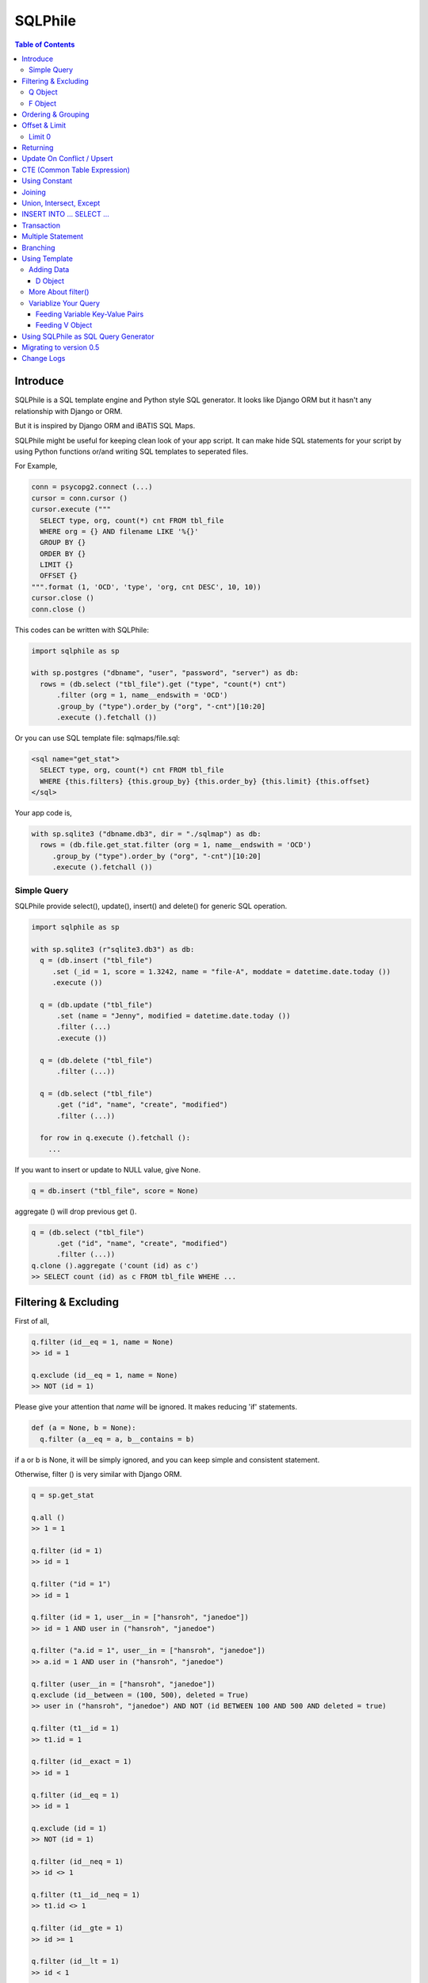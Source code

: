 ==========
SQLPhile
==========

.. contents:: Table of Contents

Introduce
=============

SQLPhile is a SQL template engine and Python style SQL generator. It looks like Django ORM but it hasn't any relationship with Django or ORM.

But it is inspired by Django ORM and iBATIS SQL Maps.

SQLPhile might be useful for keeping clean look of your app script. It can make hide SQL statements for your script by using Python functions or/and writing SQL templates to seperated files.

For Example,

.. code:: python

  conn = psycopg2.connect (...)
  cursor = conn.cursor ()
  cursor.execute ("""
    SELECT type, org, count(*) cnt FROM tbl_file
    WHERE org = {} AND filename LIKE '%{}'
    GROUP BY {}
    ORDER BY {}
    LIMIT {}
    OFFSET {}
  """.format (1, 'OCD', 'type', 'org, cnt DESC', 10, 10))
  cursor.close ()
  conn.close ()

This codes can be written with SQLPhile:

.. code:: python

  import sqlphile as sp

  with sp.postgres ("dbname", "user", "password", "server") as db:
    rows = (db.select ("tbl_file").get ("type", "count(*) cnt")
        .filter (org = 1, name__endswith = 'OCD')
        .group_by ("type").order_by ("org", "-cnt")[10:20]
        .execute ().fetchall ())

Or you can use SQL template file: sqlmaps/file.sql:

.. code:: html

  <sql name="get_stat">
    SELECT type, org, count(*) cnt FROM tbl_file
    WHERE {this.filters} {this.group_by} {this.order_by} {this.limit} {this.offset}
  </sql>

Your app code is,

.. code:: python

  with sp.sqlite3 ("dbname.db3", dir = "./sqlmap") as db:
    rows = (db.file.get_stat.filter (org = 1, name__endswith = 'OCD')
       .group_by ("type").order_by ("org", "-cnt")[10:20]
       .execute ().fetchall ())


Simple Query
--------------

SQLPhile provide select(), update(), insert() and delete() for generic SQL operation.

.. code:: python

  import sqlphile as sp

  with sp.sqlite3 (r"sqlite3.db3") as db:
    q = (db.insert ("tbl_file")
       .set (_id = 1, score = 1.3242, name = "file-A", moddate = datetime.date.today ())
       .execute ())

    q = (db.update ("tbl_file")
        .set (name = "Jenny", modified = datetime.date.today ())
        .filter (...)
        .execute ())

    q = (db.delete ("tbl_file")
        .filter (...))

    q = (db.select ("tbl_file")
        .get ("id", "name", "create", "modified")
        .filter (...))

    for row in q.execute ().fetchall ():
      ...

If you want to insert or update to NULL value, give None.

.. code:: python

  q = db.insert ("tbl_file", score = None)

aggregate () will drop previous get ().

.. code:: python

  q = (db.select ("tbl_file")
        .get ("id", "name", "create", "modified")
        .filter (...))
  q.clone ().aggregate ('count (id) as c')
  >> SELECT count (id) as c FROM tbl_file WHEHE ...


Filtering & Excluding
======================

First of all,

.. code:: python

  q.filter (id__eq = 1, name = None)
  >> id = 1

  q.exclude (id__eq = 1, name = None)
  >> NOT (id = 1)

Please give your attention that *name* will be ignored. It makes reducing 'if' statements.

.. code:: python

  def (a = None, b = None):
    q.filter (a__eq = a, b__contains = b)

if a or b is None, it will be simply ignored, and you can keep simple and consistent statement.


Otherwise, filter () is very similar with Django ORM.

.. code:: python

  q = sp.get_stat

  q.all ()
  >> 1 = 1

  q.filter (id = 1)
  >> id = 1

  q.filter ("id = 1")
  >> id = 1

  q.filter (id = 1, user__in = ["hansroh", "janedoe"])
  >> id = 1 AND user in ("hansroh", "janedoe")

  q.filter ("a.id = 1", user__in = ["hansroh", "janedoe"])
  >> a.id = 1 AND user in ("hansroh", "janedoe")

  q.filter (user__in = ["hansroh", "janedoe"])
  q.exclude (id__between = (100, 500), deleted = True)
  >> user in ("hansroh", "janedoe") AND NOT (id BETWEEN 100 AND 500 AND deleted = true)

  q.filter (t1__id = 1)
  >> t1.id = 1

  q.filter (id__exact = 1)
  >> id = 1

  q.filter (id__eq = 1)
  >> id = 1

  q.exclude (id = 1)
  >> NOT (id = 1)

  q.filter (id__neq = 1)
  >> id <> 1

  q.filter (t1__id__neq = 1)
  >> t1.id <> 1

  q.filter (id__gte = 1)
  >> id >= 1

  q.filter (id__lt = 1)
  >> id < 1

  q.filter (id__between = (10, 20))
  >> id BETWEEN 10 AND 20

  q.filter (name__contains = "fire")
  >> name LIKE '%fire%'

  q.exclude (name__contains = "fire")
  >> NOT name LIKE '%fire%'

  q.filter (name__startswith = "fire")
  >> name LIKE 'fire%'

  # escaping %
  q.filter (name__startswith = "fire%20ice")
  >> name LIKE 'fire\%20ice%'

  q.filter (name__endswith = "fire")
  >> name LIKE '%fire'

  q.filter (name__isnull = True)
  >> name IS NULL

  q.filter (name__isnull = False)
  >> name IS NOT NULL

  # PostgrSQL Only
  q.filter (name__regex = "^fires?")
  >> name ~ '^fires?'

Also you can add multiple filters:

.. code:: python

  q.filter (name__isnull = False, id = 4)
  >> name IS NOT NULL AND id = 4

  q.filter ("name IS NOT NULL", id = 4)
  >> name IS NOT NULL AND id = 4


All filters will be joined with "AND" operator.

Q Object
----------

.. code:: python

  f = Q (a__gt = 1)
  f = f & Q (b__gt = 1)
  >> (a > 1 AND b > 1)

  q.filter (f, c__gt 1)
  >> (a > 1 AND b > 1) AND c > 1

  q.filter ("d > 1", f, c__gt = 1)
  >> d > 1 AND (a > 1 AND b > 1) AND c > 1

How can add OR operator?

.. code:: python

  from sqlphile import Q

  q.filter (Q (id = 4) | Q (email__contains = "org"), name__isnull = False)
  >> name IS NOT NULL AND (id = 4 OR email LIKE '%org%')

Note that Q objects are first, keywords arguments late. Also you can add seperatly.

.. code:: python

  q.filter (name__isnull = False)
  q.filter (Q (id = 4) | Q (email__contains = "org"))
  >> (id = 4 OR email LIKE '%org%') AND name IS NOT NULL

If making excluding filter with Q use tilde(*~*),

.. code:: python

  q.filter (Q (id = 4) | ~Q (email__contains = "org"))
  >> (id = 4 OR NOT email LIKE '%org%')


F Object
----------

All value will be escaped or automatically add single quotes, but for comparing with other fileds use *F*.

.. code:: python

  from sqlphile import F

  Q (email = F ("b.email"))
  >> email = b.email

  Q (email__contains = F ("org"))
  >> email LIKE '%' || org || '%'

F can be be used for generic operation methods.

.. code:: python

  q = (db.update (tbl, n_view = F ("n_view + 1"))
      .filter (...))
  cursor.execute (q.as_sql ())

Ordering & Grouping
====================

For ordering,

.. code:: python

  q = (db.select (tbl).get ("id", "name", "create", "modified")
      .filter (...)
      .order_by ("id", "-modified"))
  >> ORDER BY id, modified DESC

For grouping,

.. code:: python

  q = (db.select (tbl).get ("name", "count(*) cnt")
      .filter (...)
      .group_by ("name"))
  >> ... GROUP BY name

  q.having ("count(*) > 10")
  >> GROUP BY name HAVING count(*) > 10

Offset & Limit
================

For limiting record set,

.. code:: python

  q = db.select (tbl).get ("id", "name", "create", "modified")
  q [:100]
  >> LIMIT 100

  q [10:30]
  >> LIMIT 20 OFFSET 10

Be careful for slicing and limit count.


Limit 0
---------------------

.limit (0) can be useful for avoiding excution entire query without 'if' statement with sqlphile.db2 or pg2 module.


Returning
============

For Returning columns after insertinig or updating data,

.. code:: python

  q = db.insert (tbl).set (name = "Hans", created = datetime.date.today ())
  q.returning ("id", "name")
  >> RETURNING id, name


Update On Conflict / Upsert
====================================

.. code:: python

  q = db.insert (tbl).set (name = "Hans", created = datetime.date.today ())
  q.upflict ('name', updated = datetime.date.today ())
  >> INSERT INTO tbl (name, created)
     VALUES ('Hans', '2020-12-24')
     ON CONFLICT (name) DO UPDATE
     SET updated = '2020-12-25'

To upserting

.. code:: python

  q = db.insert (tbl).set (name = "Hans", created = datetime.date.today ())
  q.upflict ('name')
  >> INSERT INTO tbl (name, created)
     VALUES ('Hans', '2020-12-24')
     ON CONFLICT (name) DO NOTHING

*Note*: `name` field must have uniqie index


CTE (Common Table Expression)
============================================

*New in version 0.6*

.. code:: python

  cte = db.insert ("human").set (name = "Hans", division = "HR").returning ("*"))
  q = (db.insert ("reqs").
           .with_ ("inserted", cte)
           .set (tbl_id = F ("inserted.id"), req = "vaccation"))

  >> WITH inserted AS (INSERT INTO human (name, division) VALUES ('Hans', 'HR') RETURNING *)
     INSERT INTO reqs (tbl_id, req) VALUES (inserted.id, 'vaccation')


*New in version 0.6.4*

Starting with\_ is alos possible, that is more clare than above, I think.

.. code:: python

  q =  db.with_ ("inserted", db.insert ("human").set (name = "Hans", division = "HR").returning ("*")))
  q = (db.insert ("reqs").
           .set (tbl_id = F ("inserted.id"), req = "vaccation"))

  >> WITH inserted AS (INSERT INTO human (name, division) VALUES ('Hans', 'HR') RETURNING *)
     INSERT INTO reqs (tbl_id, req) VALUES (inserted.id, 'vaccation')

Multiple CTEs are also possible,

.. code:: python

  q = (db.insert ("reqs")
           .with\_ ("inserted", cte)
           .with\_ ("inserted2", cte)
           .set (tbl_id = F ("inserted.id"), req = "vaccation"))

  >> WITH inserted AS (INSERT INTO human (name, division) VALUES ('Hans', 'HR') RETURNING *),
          inserted2 AS (INSERT INTO human (name, division) VALUES ('Hans', 'HR') RETURNING *)
     INSERT INTO reqs (tbl_id, req) VALUES (inserted.id, 'vaccation')

.. code:: python

  from sqlphile import D

  data = D (a = 1, b = "c")
  sql = (
      sqlmaps.select ("tbl").with_ ("temp", cte).join ("temp", "true")
  )
  >> WITH temp (a, b) AS (values (1, 'c'))
     SELECT * FROM tbl
     INNER JOIN temp ON true


Using Constant
=====================

.. code:: python

  from sqlphile import const

  sql = (
      sqlmaps.select ("temp").const ("a", 1).const ('b', 'c').filter (a = const ("a"))
  )
  >>  WITH a AS (values (1)), b AS (values ('c'))
      SELECT * FROM temp
      WHERE a = (table a)


Joining
============

For joining tables,

.. code:: python

  q = db.select ("tbl_file t1").join ("names t2", "t1.name = t2.name")
  q.filter (id__gt > 100)
  q.get ("score", "t2.name")

  >> SELECT score, t2.name FROM tbl_file AS t1
     INNER JOIN names AS t2 ON t1.name = t2.name
     WHERE id > 100

For joining with sub query,

.. code:: python

  subq = db.select ("tbl_project").get ("name")
  q = db.select ("tbl_file t1").join (subq, "t2", "t1.name = t2.name")
  q.filter (id__gt = 100)
  q.get ("score", "t2.name")

  >> SELECT score, t2.name FROM tbl_file AS t1
     INNER JOIN (SELECT * FROM tbl_project) AS t2 ON t1.name = t2.name
     WHERE id > 100

You can use 'from\_()' for update query,

.. code:: python

  q = db.update ("tbl_file", "t1")
  q.from_ ("tbl_record t2", "t1.id = t2.id")
  q.set (score = F ("t2.score"))
  q.filter (t1__id = 1)

  >> UPDATE tbl_file AS t1 SET score = t2.score
     FROM tbl_record AS t2 ON t1.id = t2.id
     WHERE t1.id = 1

Also available,

- left_join ()
- right_join ()
- full_join ()


Union, Intersect, Except
=====================================

.. code:: python

  q1 = db.select ("tbl_project").get ("name")
  q2 = db.select ("tbl_file t1").get ("name")
  q1.union (q2)

Also union_all, intersect and except\_ are available.


INSERT INTO ... SELECT ...
=====================================

.. code:: python

  sql = (
    db.select ("tbl1")
      .get ("name")
      .into ("tbl2", "name")
  )
  >> INSERT INTO tbl2 (name) SELECT name from tbl1


Transaction
====================

.. code:: python

  q = (db.tran ()
      .update ("tbl_file")
      .set (score = 5.0).filter (id = 6)
      .execute (True))
	>>> BEGIN TRANSACTION;
	      UPDATE tbl_file SET score = 5.0 WHERE id = 5;
	      COMMIT;


Multiple Statement
================================

.. code:: python

  sql = db.insert ("temp").set (id = 2, comment = 'Comment')
  sql.append (db.update ("temp2").set (comment_count = F ('comment_count + 1')).filter (id = 2))
  >>> INSERT INTO temp (id, comment) VALUES (2, 'Comment');
  UPDATE temp2 SET comment_count = comment_count + 1 WHERE id = 2


Branching
================

You can branch your query branch() method.

.. code:: python

  stem = db.select ("tbl_file").filter (...)
  q1 = stem.clone ().get ("id, name, create, modified").order_by (-id)
  q2 = stem.clone ().get ("counte (*) as cnt")


Using Template
=================

For simple example,

.. code:: python

  with sp.sqlite3 (r"sqlite3.db3") as db:
    q = (db.tempate ("SELECT {columns} FROM tbl_file WHERE {this.filters} {this.order_by}")
        .feed (columns = "id, name")
        .filter (id__eq = 6)
        .order_by ("-id"))
    q.as_sql () # OR q.render ()
    >> SELECT id, name FROM tbl_file WHERE id = 6 ORDER BY id DESC

If you create SQL templates in specific directory,

.. code:: python

  with sp.sqlite3 ("sqlite3.db3", dir = "./sqlmaps", auto_reload = True) as db:
    ...

SQLPhile will load all of your templates in ./sqlmaps.

If you are under developing phase, set auto_reload True.

Assume there is a template file named 'file.sql':

.. code:: html

  <sqlmap version="1.0">

  <sql name="get_stat">
    SELECT type, org, count(*) cnt FROM tbl_file
    WHERE {this.filters}
    GROUP BY type
    ORDER BY org, cnt DESC
    {this.limit} {this.offset}
  </sql>

It looks like XML file, BUT IT'S NOT. All tags - <sqlmap>, <sql></sql> should be started at first of line. But SQL of inside is at your own mind but I recommend give some indentation.

Now you can access each sql temnplate via filename without extension and query name attribute:

.. code:: python

  # filename.query name
  q = db.file.get_stat
  q.filter (...).order_by (...)

  # or
  q = db.file.get_stat.filter (...).order_by (...)

Note: filename is *default.sql*, you can ommit filename.

.. code:: python

  q = db.get_stat
  q.filter (...).order_by (...)

Note 2: SHOULD NOT use starts with "select", "update", "insert", "delete" or "template" as template filename.


For another example template is like this,

.. code:: html

  <sqlmap version="1.0">

  <sql name="get_stat">
    SELECT type, org, count(*) cnt FROM tbl_file
    WHERE {this.filters}
    GROUP BY type
    ORDER BY org, cnt DESC
    {this.limit} {this.offset}
  </sql>

  <sql name="get_file">
    SELECT * cnt FROM tbl_file
    WHERE {this.filters}
    {this._order_by}
    {this.limit}
    {this.offset}
  </sql>

You just fill variables your query reqiures,

.. code:: python

  q = db.file.get_file.filter (id__gte = 1000)[:20]
  q.order_by ("-id")

Current reserved variables are,

- this.filters
- this.group_by
- this.order_by
- this.limit
- this.offset
- this.having
- this.returning


Adding Data
--------------

data () also creates 3 variables automatically for inserting and updating purpose,

- this.pairs
- this.columns
- this.values

.. code:: html

  <sql name="update_profile">
    UPDATE tbl_profile SET {this.pairs} WHERE {this.filters};
    INSERT INTO tbl_profile ({this.columns}) VALUES ({this.values});
  </sql>

.. code:: python

  q = db.update_profile
  q.set (name = "Hans Roh", birth_year = 2000)
  q.set (email = None, age = 20)

Will be rendered:

.. code:: python

  {this.columns} : name, birth_year, email, age
  {this.values} : 'Hans Roh', 2000, NULL, 20
  {this.pairs} : name='Hans Roh', birth_year=2000, email=NULL, age=20


D Object
```````````

D object convert dictionary into SQL column and value format and can feed them into SQL template.

.. code:: python

  from sqlphile import D

  d = D (name = "Hans", id = 1, email = None)
  d.values
  >> 'Hans', 1, NULL

  d.columns
  >> name, id, email

  d.pairs
  >> name = 'Hans', id = 1, email = NULL

And you can feed to template with prefix.

.. code:: html

  <sql name="get_file">
    INSERT ({this.columns}, {additional.columns})
    VALUES ({this.values}, {additional.values})
    {this.returning};
  </sql>

In app,

.. code:: python

  q = db.file.get_file.set (area = "730", additional = D (name = 'Hans', id = 1))
  q.returning ("id")
  q.execute ()

In a conclusion, it will be created 3 variables automatically,

- additional.pairs
- additional.columns
- additional.values

More About filter()
---------------------

In some cases, filter is tricky.

.. code:: html

  <sqlmap version="1.0">

  <sql name="get_stat">
    SELECT type, org, count(*) cnt FROM tbl_file
    WHERE isdeleted is false AND {this.filters}
  </sql>

Above SQL is only valid when {this.filters} exists, but what if filter doesn't be provided all the time? You can write like this:

.. code:: python

  q = db.file.get_file.filter (__all = True, id__gte = None)
  >> WHERE isdeleted is false AND 1 = 1

  q = db.file.get_file.filter (__all = True, id__gte = 1)
  >> WHERE isdeleted is false AND 1 = 1 AND id >= 1


Variablize Your Query
-----------------------

You can add variable on your sql by feed() and data() and both can be called multiple times.

Feeding Variable Key-Value Pairs
``````````````````````````````````````

.. code:: html

  <sql name="get_file">
    SELECT {cols} FROM {tbl}
    WHERE {this.filters}
  </sql>

Now feed keywords args with feed ():

.. code:: python

  q = db.file.get_file
  q.feed (cols = "id, name, created", tbl = "tbl_file")
  q.filter (id__gte = 1000)


Also you can feed filter.

.. code:: html

  <sql name="get_file">
    SELECT * FROM tbl_file
    WHERE {id} AND {name} AND create BETWEEN {created}
  </sql>

.. code:: python

  q.feed (id = Q (id__in = [1,2,3,4,5]))
  >> id IN (1,2,3,4,5)

  q.feed (id = Q (id__in = [1,2,3,4,5]), name = "Hans")
  >> id IN (1,2,3,4,5) AND name = 'Hans'

  q.feed (id = Q (id__in = [1,2,3,4,5]), name = Q (name = None), created = B (1, 4))
  # name is ignored by 1 = 1
  >> id IN (1,2,3,4,5) AND 1 = 1

Actually, feed () can be omitable,

.. code:: python

  # like instance constructor
  q = db.file.get_file (cols = "id, name, created", tbl = "tbl_file")
  q.filter (id__gte = 1000)

Actually this template formating use python format function,

.. code:: html

  <sql name="get_file">
    SELECT * FROM tbl_file
    WHERE id = '{id:010d}' AND name = '{name:10s}'
  </sql>

  q.feed (id = 10000, name = 'hansroh')
  >> WHERE id = '0000010000' AND name = 'hansroh   '


Feeding V Object
````````````````````

If V will escape values for fitting SQL. You needn't care about sing quotes, escaping or type casting on date time field.

.. code:: python

  V (1)
  >> 1

  V (__eq = 1)
  >> 1

  V (datetime.date.today ())
  >> TIMESTAMP '20171224 00:00:00'

  V ("Hans")
  >> 'Hans'

  V (None)
  >> NULL

  V ()
  >> NULL

  V (__eq = "Hans")
  >> 'Hans'

  V (__contains = "Hans")
  >> '%Hans%'

  V (__in = [1,2])
  >> (1,2)

  V (__between = [1,2])
  >> 1 AND 2

For example,

.. code:: html

  <sql name="get_file">
    UPDATE tbl_profile
    SET {this.pairs}
    WHERE id IN (
      SELECT id FROM tbl_member
      WHERE name = {name}
    );
    UPDATE tbl_stat SET count = count + 1
    WHERE birth_year IN {birth_year};
  </sql>

.. code:: python

  q = db.file.get_file.feed (
    email = V ("hansroh@email.com"),
    birth_year = V (__in = (2000, 2002, 2004))
  )
  q.set (name = "Hans Roh")


Using SQLPhile as SQL Query Generator
=========================================

If you need just SQL statement, you can use SQLPhile as template engine.

.. code:: python

  import sqlphle as sp

  template = sp.Template ("postgresql")
  q = template.select ("tbl_file").get ("score", "t2.name")
  q.as_sql () == str (q)

  # specify template file
  template = sp.Template ("postgresql", "./sqlmaps/test.sql")
  q = template.house (tbl = 'tbl_file')

  # specify template directory
  template = sp.Template ("postgresql", "./sqlmaps")
  q = template.test.house (tbl = 'tbl_file')


Migrating to version 0.5
===================================

In version 0.5 template format string has been changed. most of them are compatable but some aren't.

If you used D (...), look carefully and SHOUD rewrite.

.. code:: html

  # default.sql
  <sql name="get_file">
    UPDATE tbl_profile
    SET {mydata_pairs}
    WHERE {_filters}
  </sql>

At your code,

.. code:: python

  template = sp.Template ("postgresql", "./sqlmaps")
  q = template.get_file (mydata = D (name = 'Hans Roh'))

In version 0.5, you should change **{mydata_pairs}** into **{mydata.pairs}**.

Also _something has been deprecated, I recommend changes.

- {_filters} => {this.filter}
- {_order_by} => {this.oreder_by}
- {_group_by} => {this.group_by}
- {_having} => {this.having}
- {_returning} => {this.returning}
- {_columns} => {this.columns}
- {_values} => {this.values}
- {_pairs} => {this.pairs}


Change Logs
=============

- 0.6

  - add .aggregate ()
  - .branch () => .clone ()
  - .data () => .set ()
  - add upflict (field_name, \*\*data)
  - with\_ can be for initiating
  - add const
  - add multiple statement using .append ()
  - with\_ for CTE

- 0.5

  - add .with\_ (sql, alias) for common table expression
  - add .intersect (sql) and .except\_ (sql)
  - change templating format style: this not compatable with version 0.4, see upgrade section

- 0.4.9

  - add .union () abd union_all ()

- 0.4

  - add .clone ()
  - add __regex
  - fix exclude
  - fix ~Q
  - add fetchxxx to SQL class
  - fetchxxx (as_dict = True) returns AttrDict
  - add sqlphile.Template

- 0.3.5

  - add sp.sqlite3 and sp.postgres (== prevous sp.db3.open and qlphile.pg2.open)

- 0.3.4

  - extend IN query
  - enalbe multiple keyword argument for Q

- 0.3.3

  - add db3 and pg2

- 0.3.1

  - fix datetime type
  - add boolean type casting

